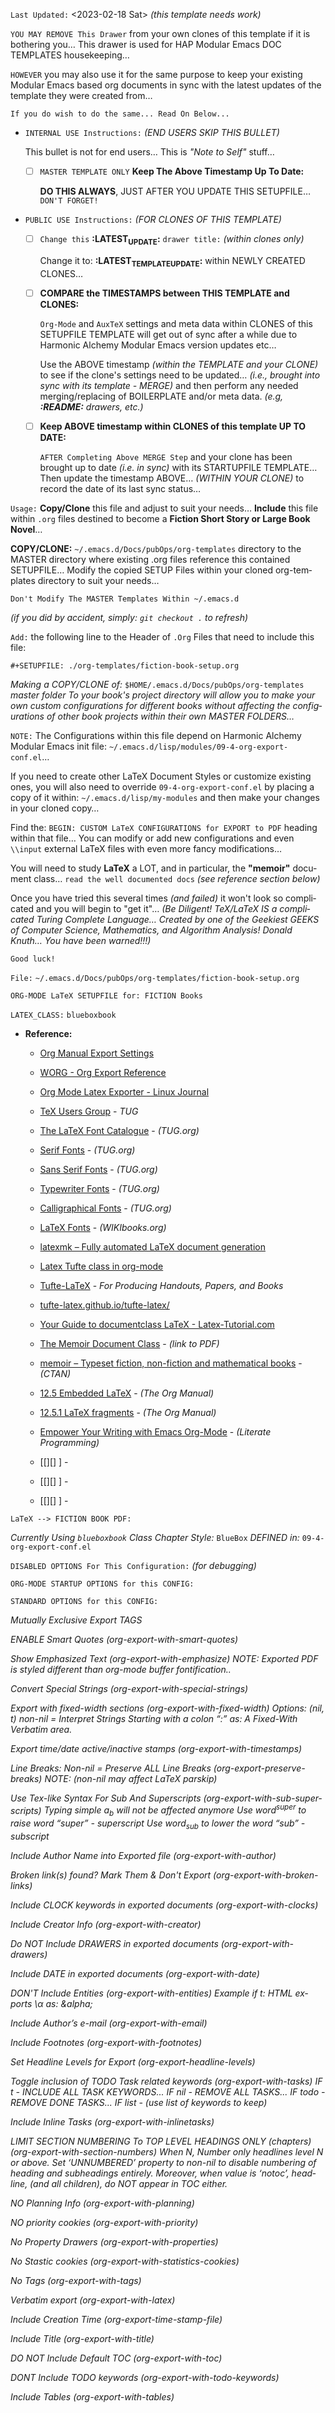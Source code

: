 # -**- mode: org; coding: utf-8 -**-
:LATEST_UPDATE:

  =Last Updated:= <2023-02-18 Sat> /(this template needs work)/

  =YOU MAY REMOVE This Drawer= from your own clones of this template if
  it is bothering you... This drawer is used for HAP Modular Emacs
  DOC TEMPLATES housekeeping...

  =HOWEVER= you may also use it for the same purpose to keep your existing
  Modular Emacs based org documents in sync with the latest updates of the
  template they were created from...
  
  =If you do wish to do the same... Read On Below...=
  
  - =INTERNAL USE Instructions:= /(END USERS SKIP THIS BULLET)/

    This bullet is not for end users... This is /"Note to Self"/ stuff...

    + [ ] =MASTER TEMPLATE ONLY= *Keep The Above Timestamp Up To Date:*

        *DO THIS ALWAYS*, JUST AFTER YOU UPDATE THIS SETUPFILE...
        =DON'T FORGET!=

  - =PUBLIC USE Instructions:= /(FOR CLONES OF THIS TEMPLATE)/

    + [ ] =Change this= *:LATEST_UPDATE:* =drawer title:= /(within clones only)/

         Change it to: *:LATEST_TEMPLATE_UPDATE:* within NEWLY CREATED CLONES...

    + [ ] *COMPARE the TIMESTAMPS between THIS TEMPLATE and CLONES:*

         ~Org-Mode~ and ~AuxTeX~ settings and meta data within CLONES of
         this SETUPFILE TEMPLATE will get out of sync after a while due
         to Harmonic Alchemy Modular Emacs version updates etc...
        
         Use the ABOVE timestamp /(within the TEMPLATE and your CLONE)/
         to see if the clone's settings need to be updated...
         /(i.e., brought into sync with its template - MERGE)/ and then
         perform any needed merging/replacing of BOILERPLATE and/or
         meta data. /(e.g, *:README:* drawers, etc.)/

    + [ ] *Keep ABOVE timestamp within CLONES of this template UP TO DATE:*

         =AFTER Completing Above MERGE Step= and your clone has been brought
         up to date /(i.e. in sync)/ with its STARTUPFILE TEMPLATE...
         Then update the timestamp ABOVE... /(WITHIN YOUR CLONE)/ to record
         the date of its last sync status...
         
:END:
:README:

=Usage:= *Copy/Clone* this file and adjust to suit your needs...
       *Include* this file within ~.org~ files destined to become
       a *Fiction Short Story or Large Book Novel*...

       *COPY/CLONE:* ~~/.emacs.d/Docs/pubOps/org-templates~ directory
       to the MASTER directory where existing .org files reference
       this contained SETUPFILE... Modify the copied SETUP Files within
       your cloned org-templates directory to suit your needs...

       =Don't Modify The MASTER Templates Within ~/.emacs.d=

       /(if you did by accident, simply: ~git checkout .~ to refresh)/

  =Add:= the following line to the Header of ~.Org~ Files that need to
       include this file:

       ~#+SETUPFILE: ./org-templates/fiction-book-setup.org~

/Making a COPY/CLONE of:/ ~$HOME/.emacs.d/Docs/pubOps/org-templates~ /master/
/folder To your book's project directory will allow you to make your own custom/
/configurations for different books without affecting the configurations of other/
/book projects within their own MASTER FOLDERS.../

=NOTE:= The Configurations within this file depend on Harmonic Alchemy Modular
      Emacs init file: ~~/.emacs.d/lisp/modules/09-4-org-export-conf.el~...

      If you need to create other LaTeX Document Styles or customize existing
      ones, you will also need to override ~09-4-org-export-conf.el~
      by placing a copy of it within: ~~/.emacs.d/lisp/my-modules~ and then
      make your changes in your cloned copy...

      Find the: ~BEGIN: CUSTOM LaTeX CONFIGURATIONS for EXPORT to PDF~
      heading within that file... You can modify or add new configurations and
      even ~\\input~ external LaTeX files with even more fancy modifications...

      You will need to study *LaTeX* a LOT, and in particular, the *"memoir"* document
      class... =read the well documented docs= /(see reference section below)/

      Once you have tried this several times /(and failed)/ it won't look so
      complicated and you will begin to "get it"... /(Be Diligent! TeX/LaTeX/
      /IS a complicated Turing Complete Language... Created by one of the/
      /Geekiest GEEKS of Computer Science, Mathematics, and Algorithm Analysis!/
      /Donald Knuth... You have been warned!!!)/

      =Good luck!=

:END:

=File:=  ~~/.emacs.d/Docs/pubOps/org-templates/fiction-book-setup.org~

             =ORG-MODE LaTeX SETUPFILE for: FICTION Books=
             
                      =LATEX_CLASS:= ~blueboxbook~

- *Reference:*
   
   + [[https://orgmode.org/manual/Export-Settings.html#Export-Settings][Org Manual Export Settings]]

   + [[https://orgmode.org/worg/dev/org-export-reference.html][WORG - Org Export Reference]]

   + [[https://www.linuxjournal.com/content/org-mode-latex-exporter-latex-non-texers][Org Mode Latex Exporter - Linux Journal]]

   + [[https://tug.org/][TeX Users Group]] - /TUG/

   + [[https://tug.org/FontCatalogue/][The LaTeX Font Catalogue]] - /(TUG.org)/

   + [[https://tug.org/FontCatalogue/seriffonts.html][Serif Fonts]] - /(TUG.org)/

   + [[https://tug.org/FontCatalogue/sansseriffonts.html][Sans Serif Fonts]] - /(TUG.org)/

   + [[https://tug.org/FontCatalogue/typewriterfonts.html][Typewriter Fonts]] - /(TUG.org)/

   + [[https://tug.org/FontCatalogue/calligraphicalfonts.html][Calligraphical Fonts]] - /(TUG.org)/

   + [[https://en.wikibooks.org/wiki/LaTeX/Fonts][LaTeX Fonts]] - /(WIKIbooks.org)/

   + [[https://www.ctan.org/pkg/latexmk/][latexmk – Fully automated LaTeX document generation]]

   + [[https://damitr.org/2014/01/09/latex-tufte-class-in-org-mode/][Latex Tufte class in org-mode]]

   + [[https://tufte-latex.github.io/tufte-latex/][Tufte-LaTeX]] - /For Producing Handouts, Papers, and Books/

   + [[https://github.com/Tufte-LaTeX/tufte-latex][tufte-latex.github.io/tufte-latex/]]

   + [[https://latex-tutorial.com/documentclass-latex/][Your Guide to documentclass LaTeX - Latex-Tutorial.com]] 

   + [[https://mirror2.sandyriver.net/pub/ctan/macros/latex/contrib/memoir/memman.pdf][The Memoir Document Class]] - /(link to PDF)/

   + [[https://www.ctan.org/pkg/memoir][memoir – Typeset fiction, non-fiction and mathematical books]] - /(CTAN)/

   + [[https://orgmode.org/manual/Embedded-LaTeX.html][12.5 Embedded LaTeX]] - /(The Org Manual)/ 

   + [[https://orgmode.org/manual/LaTeX-fragments.html][12.5.1 LaTeX fragments]] - /(The Org Manual)/ 

   + [[https://www.offerzen.com/blog/literate-programming-empower-your-writing-with-emacs-org-mode][Empower Your Writing with Emacs Org-Mode]] - /(Literate Programming)/

   + [[][] ] - 

   + [[][] ] - 

   + [[][] ] -

=LaTeX --> FICTION BOOK PDF:=

/Currently Using ~blueboxbook~ Class/
/Chapter Style:/  ~BlueBox~
/DEFINED in:/     ~09-4-org-export-conf.el~

#+LATEX_CLASS: blueboxbook

=DISABLED OPTIONS For This Configuration:= /(for debugging)/

#+BEGIN_COMMENT

    /DO NOT Export fixed-width sections/
    /(org-export-with-fixed-width)/
    #+OPTIONS: ::nil

    /Convert Special Strings/
    /(non-nil is being tried now)/
    #+OPTIONS: -:t

    /DO NOT Include Inline Tasks/
    /(org-export-with-inlinetasks)/
    #+OPTIONS: inline:nil

    /DO NOT Include section-numbers/
    /(org-export-with-section-numbers)/
    #+OPTIONS: num:nil

    /Normal LaTeX Export/
    /(org-export-with-latex)/
    #+OPTIONS: tex:t

    /Include TOC for Top Level Headlings ONLY/
    /(org-export-with-toc)/
    #+OPTIONS: toc:1

#+END_COMMENT

=ORG-MODE STARTUP OPTIONS for this CONFIG:=

#+LANGUAGE: en
#+STARTUP:  overview
#+STARTUP:  hideblocks
#+STARTUP:  indent
#+STARTUP:  align
#+STARTUP:  inlineimages

=STANDARD OPTIONS for this CONFIG:=

/Mutually Exclusive Export TAGS/
#+SELECT_TAGS: export
#+EXCLUDE_TAGS: noexport

/ENABLE Smart Quotes (org-export-with-smart-quotes)/
#+OPTIONS: ':t

/Show Emphasized Text (org-export-with-emphasize)/
/NOTE: Exported PDF is styled different/
      /than org-mode buffer fontification../
#+OPTIONS: *:t

/Convert Special Strings (org-export-with-special-strings)/
#+OPTIONS: -:nil

/Export with fixed-width sections (org-export-with-fixed-width)/
/Options: (nil, t)/
/non-nil = Interpret Strings Starting with a/
/colon ":" as: A Fixed-With Verbatim area./
#+OPTIONS: ::t

/Export time/date active/inactive stamps (org-export-with-timestamps)/
#+OPTIONS: <:t

/Line Breaks: Non-nil = Preserve ALL Line Breaks (org-export-preserve-breaks)/
/NOTE: (non-nil may affect LaTeX parskip)/
#+OPTIONS: \n:nil

/Use Tex-like Syntax For Sub And Superscripts (org-export-with-sub-superscripts)/
/Typing simple a_b will not be affected anymore/
/Use word^{super} to raise word "super" - superscript/
/Use word_{sub} to lower the word "sub" - subscript/
#+OPTIONS: ^:{}

/Include Author Name into Exported file (org-export-with-author)/
#+OPTIONS: author:t

/Broken link(s) found?/
/Mark Them & Don't Export (org-export-with-broken-links)/
#+OPTIONS: broken-links:mark

/Include CLOCK keywords in exported documents (org-export-with-clocks)/
#+OPTIONS: c:t
   
/Include Creator Info (org-export-with-creator)/
#+OPTIONS: creator:t
   
/Do NOT Include DRAWERS in exported documents (org-export-with-drawers)/
#+OPTIONS: d:nil
   
/Include DATE in exported documents (org-export-with-date)/
#+OPTIONS: date:t

/DON'T Include Entities (org-export-with-entities)/
/Example if t: HTML exports \\alpha as: &alpha;/
#+OPTIONS: e:nil

/Include Author’s e-mail (org-export-with-email)/
#+OPTIONS: email:t
   
/Include Footnotes (org-export-with-footnotes)/
#+OPTIONS: f:t

/Set Headline Levels for Export (org-export-headline-levels)/
#+OPTIONS: H:4

/Toggle inclusion of TODO Task related keywords (org-export-with-tasks)/
/IF t    - INCLUDE ALL TASK KEYWORDS.../
/IF nil  - REMOVE ALL TASKS.../
/IF todo - REMOVE DONE TASKS.../
/IF list - (use list of keywords to keep)/
#+OPTIONS: tasks:t

/Include Inline Tasks (org-export-with-inlinetasks)/
#+OPTIONS: inline:t

/LIMIT SECTION NUMBERING To TOP LEVEL HEADINGS ONLY (chapters)/
/(org-export-with-section-numbers)/
/When N, Number only headlines level N or above./
/Set ‘UNNUMBERED’ property to non-nil to disable/
/numbering of heading and subheadings entirely./
/Moreover, when value is ‘notoc’, headline,/
/(and all children), do NOT appear in TOC either./
#+OPTIONS: num:1

/NO Planning Info (org-export-with-planning)/
#+OPTIONS: p:nil
   
/NO priority cookies (org-export-with-priority)/
#+OPTIONS: pri:nil
   
/No Property Drawers (org-export-with-properties)/
#+OPTIONS: prop:nil
   
/No Stastic cookies (org-export-with-statistics-cookies)/
#+OPTIONS: stat:nil
   
/No Tags (org-export-with-tags)/
#+OPTIONS: tags:nil

/Verbatim export (org-export-with-latex)/
#+OPTIONS: tex:verbatim

/Include Creation Time (org-export-time-stamp-file)/
#+OPTIONS: timestamp:t
   
/Include Title (org-export-with-title)/
#+OPTIONS: title:t

/DO NOT Include Default TOC (org-export-with-toc)/
#+OPTIONS: toc:nil

/DONT Include TODO keywords (org-export-with-todo-keywords)/
#+OPTIONS: todo:nil
   
/Include Tables (org-export-with-tables)/
#+OPTIONS: |:t
